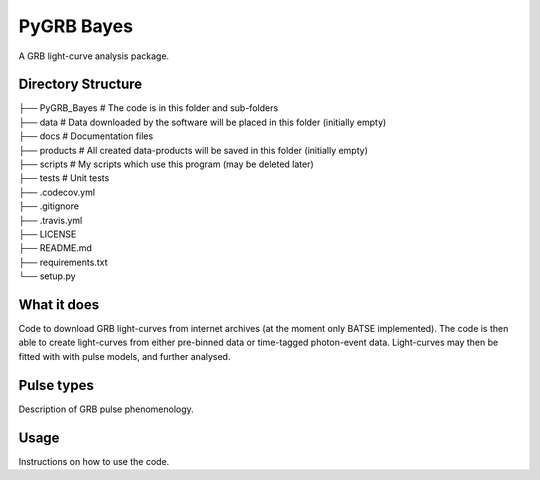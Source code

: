 PyGRB Bayes
===========
.. inclusion-marker-one-liner-start
A GRB light-curve analysis package.

.. inclusion-marker-one-liner-end





Directory Structure
-------------------


| ├── PyGRB_Bayes            # The code is in this folder and sub-folders
| ├── data                   # Data downloaded by the software will be placed in this folder (initially empty)
| ├── docs                   # Documentation files
| ├── products               # All created data-products will be saved in this folder (initially empty)
| ├── scripts                # My scripts which use this program (may be deleted later)
| ├── tests                  # Unit tests
| ├── .codecov.yml
| ├── .gitignore
| ├── .travis.yml
| ├── LICENSE
| ├── README.md
| ├── requirements.txt
| └── setup.py


.. inclusion-marker-what-it-does-start
What it does
------------
Code to download GRB light-curves from internet archives (at the moment only BATSE implemented). The code is then able to create light-curves from either pre-binned data or time-tagged photon-event data. Light-curves may then be fitted with with pulse models, and further analysed.

.. inclusion-marker-what-it-does-end



.. inclusion-marker-pulse-types-start
Pulse types
-----
Description of GRB pulse phenomenology.

.. image:: /docs/source/images/B_6630__d_NL200__rates.pdf

.. inclusion-marker-pulse-types-end



.. inclusion-marker-usage-start
Usage
-----
Instructions on how to use the code.

.. inclusion-marker-usage-end
